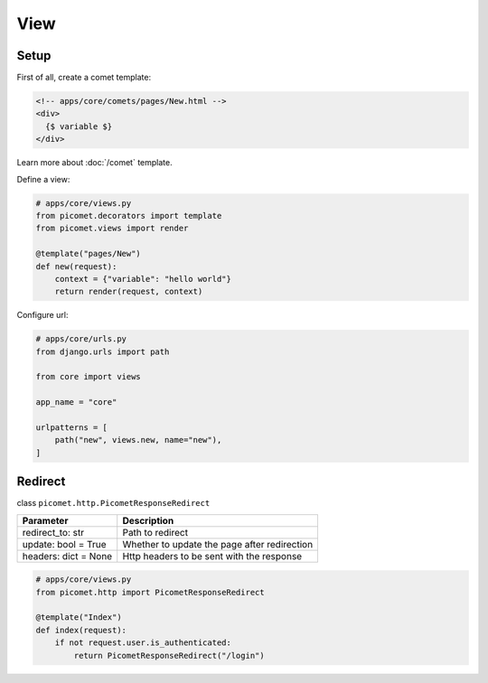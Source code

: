 View
====

Setup
-----

First of all, create a comet template:

.. code-block:: text

  <!-- apps/core/comets/pages/New.html -->
  <div>
    {$ variable $}
  </div>

Learn more about :doc:`/comet` template.

Define a view:

.. code-block:: python

  # apps/core/views.py
  from picomet.decorators import template
  from picomet.views import render

  @template("pages/New")
  def new(request):
      context = {"variable": "hello world"}
      return render(request, context)


Configure url:

.. code-block:: python

  # apps/core/urls.py
  from django.urls import path

  from core import views

  app_name = "core"

  urlpatterns = [
      path("new", views.new, name="new"),
  ]


Redirect
--------

class ``picomet.http.PicometResponseRedirect``

.. list-table::
   :header-rows: 1

   * - Parameter
     - Description
   * - redirect_to: str
     - Path to redirect
   * - update: bool = True
     - Whether to update the page after redirection
   * - headers: dict = None
     - Http headers to be sent with the response


.. code-block:: python

  # apps/core/views.py
  from picomet.http import PicometResponseRedirect

  @template("Index")
  def index(request):
      if not request.user.is_authenticated:
          return PicometResponseRedirect("/login")
